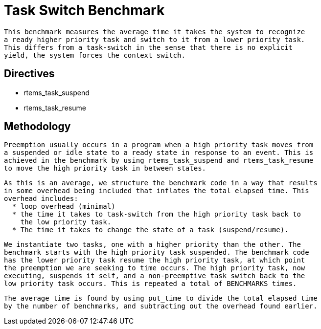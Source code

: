 = Task Switch Benchmark

  This benchmark measures the average time it takes the system to recognize
  a ready higher priority task and switch to it from a lower priority task.
  This differs from a task-switch in the sense that there is no explicit
  yield, the system forces the context switch.

== Directives

  * rtems_task_suspend
  * rtems_task_resume

== Methodology

  Preemption usually occurs in a program when a high priority task moves from
  a suspended or idle state to a ready state in response to an event. This is
  achieved in the benchmark by using rtems_task_suspend and rtems_task_resume
  to move the high priority task in between states. 

  As this is an average, we structure the benchmark code in a way that results
  in some overhead being included that inflates the total elapsed time. This 
  overhead includes:
    * loop overhead (minimal)
    * the time it takes to task-switch from the high priority task back to
      the low priority task.
    * The time it takes to change the state of a task (suspend/resume).

  We instantiate two tasks, one with a higher priority than the other. The
  benchmark starts with the high priority task suspended. The benchmark code
  has the lower priority task resume the high priority task, at which point
  the preemption we are seeking to time occurs. The high priority task, now
  executing, suspends it self, and a non-preemptive task switch back to the
  low priority task occurs. This is repeated a total of BENCHMARKS times. 

  The average time is found by using put_time to divide the total elapsed time
  by the number of benchmarks, and subtracting out the overhead found earlier. 
